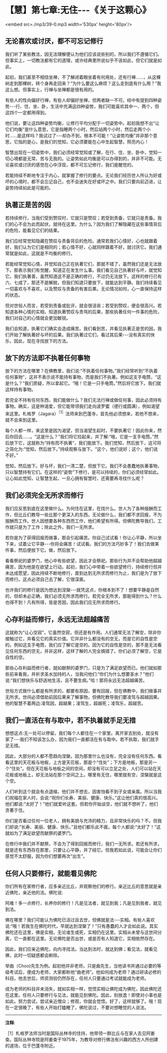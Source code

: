 * 【慧】第七章:无住-﻿-﻿-《关于这颗心》

<embed src=./mp3/39-0.mp3 width='530px' height='80px'/>

** 无论喜欢或讨厌，都不可忘记修行

我们听了某些教法，因无法理解便认为他们应该说些别的，所以我们不遵循它们。但事实上，一切教法都有它的道理，或许经典里所说似乎不该如此，但它们就是如此。

起初，我们甚至不相信坐禅，不了解闭着眼坐着有何用处，还有行禅......，从这棵树走到那棵树，转个身再走回来？“为什么要这么麻烦？这么走到底有什么用？”我这么想。但事实上，行禅与坐禅都是很有用的。

有些人的性向偏好行禅，有些人却偏好坐禅，但两者缺一不可。经中有提到四种姿势-﻿-﻿-行、住、坐、卧，生活中充满这四种姿势，我们可能喜欢其中一、两个，但这四个一定都用得到。

他们说，要让这四种姿势均衡，让修行平均分配于一切姿势中。起初我想不出“让它们均衡”是什么意思，它是指睡两个小时，然后站两个小时，然后走两个小时......是这样吗？我试过了-﻿-﻿-却办不到，根本不可能！“让姿势均衡”并非那个意思，它指的是心，是我们的觉知，它必须要能在心中生起智慧，照亮内心！

智慧出现在一切姿势中，我们必须经常觉知或了解，在行、住、坐、卧中，觉知一切心境都是无常、苦与无我的。让姿势如此均衡是可以办得到的，并非不可能。无论喜欢或讨厌的感觉在心中浮现，都不可忘记修行，我们是醒觉的。

若能持续不断地专注于内心，就掌握了修行的要点。无论我们经历世人所认为好或坏的心境时，都不会忘记自己，也不会迷失在好或坏之中。我们只要向前迈进，让姿势持续如此是可能的。

** 执著正是苦的因

若持续修行，当我们受到赞叹时，它就只是赞叹；若受到责备，它就只是责备。我们的心不会为此而起伏，就待在这里。为什么？因为我们了解隐藏在这些事情背后的危险，能看见它们的结果。

我们应经常觉知隐藏在赞叹与责备背后的危险。通常若我们心情好，心也就跟着好，我们认为它们是相同的；若心情不好，心就同样跟着不好，就讨厌它。我们通常就是如此，这就是不均衡的修行。

若能经常觉知心情，并觉知自己正在执著它们，那就不错了，虽然我们还是无法放下。那表示我们有觉醒，知道正在发生什么事。我们看见自己执著好与坏，就觉知它。我们执著善，虽然知道这不是正确的修行，不过仍无法放下。这样的修行已有六、七成了，那还不是解脱，但我们知道只要放下，就能达到平静。我们持续看见一切喜欢与不喜欢，以及赞叹与责备的有害后果。无论情况如何，心一直保持这样的状态。

但对世俗人而言，若受到责备或批评，就会很沮丧；若受到赞叹，便会很高兴。若知道各种心情的实相，知道执著赞叹与责骂的后果，那些执著任何一件事的危险，我们对自己的心情就会更加敏锐。

我们会知道，执著它们确实会造成痛苦。我们看到苦，并看见执著正是苦的因，我们开始了解执著好与坏的后果。我们执著过它们，看过其后果-﻿-﻿-没有真实的快乐，因此，现在寻找放下的方法。 

** 放下的方法即不执著任何事物

放下的方法在哪里？在佛教里，我们说:“不执着任何事物。”我们经常听到“不执着任何事物”，这并不表示说不能持有事物，而是我们不执著。例如这支手电筒，“这是什么？”我们质疑，所以拿起它。“哦！它是一只手电筒。”然后将它放下。我们就这样持有事物。

若完全不持有任何东西，我们能做什么？我们无法行禅或做任何事，因此必须持有事物。确实，这是种渴爱，但它能带领我们走向波罗蜜（德行或圆满），例如渴望来这里。札格罗（Jagara）^{［1］}法师来到巴蓬寺，首先他必须想来，若他不想来，就不会来到这里。

每个人都一样，来这里是因为渴望，但当渴望生起时，不要执著它！因此你来，然后你回去......。“这是什么？”我们将它捡起来，并了解:“哦，它是一支手电筒。”然后放下它，这就称为“持有而不执著”，我们能放下。我们觉知，然后放下，这可将之简化为:“觉知，然后放下。”持续观察与放下。“这个，他们说好；这个，他们说不好。”

觉知，然后放下。好与坏，我们一清二楚，但放下它。我们不会愚蠢地执著事物，只以智慧持有它们。在这样的“姿势”下修行，是可以持续的，你们必须经常如此。让心如此觉知，让智慧生起，一旦心拥有智慧时，还需要再寻找什么呢？

** 我们必须完全无所求而修行

我们应反思到底在这里做什么。为何住在这里，在找什么。世人为了各种报酬而工作，但比丘们教导一些比那个更深入的东西。无论做什么，我们都不求回报，不为报酬而工作。世人因想要各种东西而工作，他们希望有所得。但佛陀教导我们，工作就只是为了工作；除此之外，我们一无所求。

若你是为了获得回报而做事，那会引起痛苦。你自己试试看！你让心平静，所以坐下来，试着让它平静-﻿-﻿-你将会痛苦！试试看。我们的方法巧妙多了！我们去做某件事，然后便放下它。做，然后放下。

看看祭祀的婆罗门，他心中有些欲望，因此才会祭祀。那些行为并不会帮助他超越痛苦，因为他是在欲望上行动。起初，我们心中带着一些欲望修行，持续修行但并未达成愿望，因此持续不断地修行，直到达到无所求而修行为止，我们是为了放下而修行。这点必须自己去了解，它很深奥。

也许我们的修行是因为想达到涅槃-﻿-﻿-就凭这点，你根本到不了！想要平静是自然的，但却未必正确，我们必须无所求而修行。若完全无所求，那能得到什么？什么也得不到！凡有所得，皆是苦因，因此我们应无所求而修行。

[[./img/39-2.jpeg]]

** 心存利益而修行，永远无法超越痛苦

这就称为“让心空寂”，它虽然空寂，但还是有作用。人们通常无法了解空，除非你接触过它，并看见它的真实价值。它并非什么都没有的空无，而是它的自性是空的。例如这支手电筒，我们应了解它是空的。因为它的自性是空的，那不是无法看见任何东西的空无，并非这样，这样了解的人完全搞错了。你们必须了解空，它是自性的空。

那些心存利益而修行者，就如献祭的婆罗门，只是为了满足欲望而已。他们就如那些前来看我，并祈求圣水加持的人，当我问他们:“你们为什么想要圣水？”他们说:“我们想快乐与舒适地生活，且不要生病。”哈！那将永远无法超越痛苦。

世俗方式做什么都是有所求的，都要有原因，要有回报，但在佛教中，我们做事并无所求。世间必须借助前因后果来了解事物，但佛陀教导我们要凌驾与超越因果。他的智慧不着两边:凌驾因，超越果；凌驾生，超越死；凌驾乐，超越苦。 

** 我们一直活在有与取中，若不执着就手足无措

想想这点:无一处可以停留。我们每个人都住在一个家里。离开家去别处，就没有家了-﻿-﻿-我们不知该怎么办，因为我们一直都活在有与取中。若不执取，我们就手足无措。

因此，大部分的人都不愿趋向涅槃，因为那里什么也没有，完全没有任何东西。看看这里的天花板与地板，上方是天花板，那是个“住处”；下方是地板，那是另一个“住处”。但在天花板与地板之间的空间，却没有可以立足之处，人们可以站在天花板或地板上，却无法站在那个空间之上。哪里有无住，哪里就有空，涅槃就是这个空。

人们听到这个就会有点退缩，他们并不想去，因害怕看不到子女或亲属。所以当我们祝福在家人时，会说:“祝你们长寿、美丽、健康、快乐。”这让他们真的很高兴。他们都说:“太好了！”他们就爱听这套。但若你开始谈空，他们就不想听了，他们贪著于住。

你们是否看过任何一位老人，拥有美貌与充沛的精力，且非常快乐的吗？不。但我们却说:“长寿、美丽、健康、快乐。”且他们都乐此不疲。每个人都说:“太好了！”这就如为了满足欲望而献祭的婆罗门。

在修行中我们并不献祭，不会为了得到回报而修行，我们一无所求。若还有所求，就是还有东西存在那里，只要让心平静，并了结它。但我若如此说，可能会让你们感觉不太舒服，因为你们想要再次“出生”。  

** 任何人只要修行，就能看见佛陀

你们所有在家修行者，应多亲近比丘，并观察他们的修行。亲近比丘的意思就是亲近佛陀，亲近他的法。佛陀说:

阿难！多一点修行，长养你的修行！凡是见法者，就见到我；凡是见到我者，就见到法。

佛在哪里？我们可能认为佛陀已活过且去世，但佛就是法-﻿-﻿-实相。有些人喜欢说:“哦！若我生在佛陀时代，早就达到涅槃了！”只有愚蠢的人才会如此说。其实佛陀还在这里，佛是实相，无论谁生或死，实相仍在这里。实相从未曾与这世间分离，它一直都在这里。无论佛陀是否出世，或是否有人知道它，实相依然存在。

因此，我们应亲近佛陀，向内寻找法。当达到法时，就达到佛；看见法，就看见佛，此时一切疑惑都会断除。

举曲（Choo)先生为例。起初他并非老师，只是曲先生，当他读书并通过必要的等级考试后，便成为老师，大家都称他“曲老师”。他如何成为老师？通过研读必修的科目。他去世后，师资测验仍然存在，任何人只要通过考试就能成为老师。

成为老师的科目并未消失，就如实相一样，觉悟实相让佛陀成为佛陀，因此佛陀还在这里。任何人只要修行与见法，就能见到佛陀。因此，别放逸！即使对小事也是如此。努力尝试，尝试亲近僧众；修观，你就会觉悟。好了，这样就够了。哦！现在一定很晚了，有些人开始打瞌睡了，佛陀说过，不要对想睡觉的人说法。

-----
*注释*:

［1］札格罗法师当时是国际丛林寺的住持，他带领一群比丘与在家人去见阿姜查。国际丛林寺院是阿姜查于1975年，为教导对修行佛法有兴趣的西方人所创建的道场，位于巴蓬寺附近。

